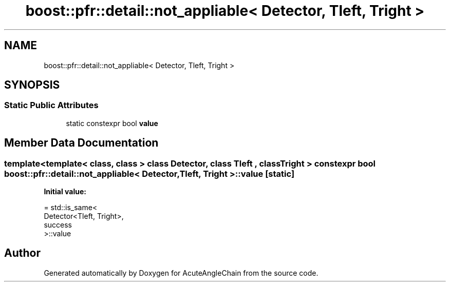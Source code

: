 .TH "boost::pfr::detail::not_appliable< Detector, Tleft, Tright >" 3 "Sun Jun 3 2018" "AcuteAngleChain" \" -*- nroff -*-
.ad l
.nh
.SH NAME
boost::pfr::detail::not_appliable< Detector, Tleft, Tright >
.SH SYNOPSIS
.br
.PP
.SS "Static Public Attributes"

.in +1c
.ti -1c
.RI "static constexpr bool \fBvalue\fP"
.br
.in -1c
.SH "Member Data Documentation"
.PP 
.SS "template<template< class, class > class Detector, class Tleft , class Tright > constexpr bool \fBboost::pfr::detail::not_appliable\fP< Detector, Tleft, Tright >::value\fC [static]\fP"
\fBInitial value:\fP
.PP
.nf
= std::is_same<
            Detector<Tleft, Tright>,
            success
        >::value
.fi


.SH "Author"
.PP 
Generated automatically by Doxygen for AcuteAngleChain from the source code\&.
